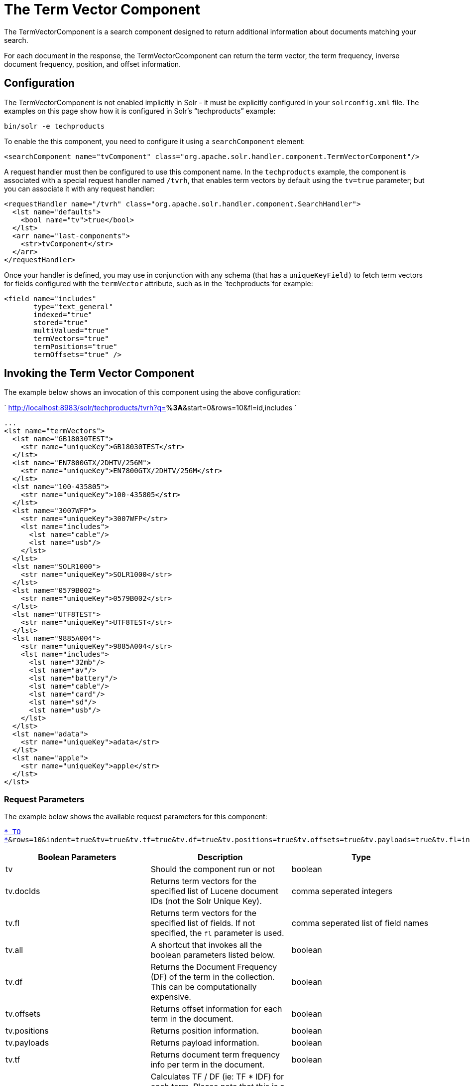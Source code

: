= The Term Vector Component
:page-shortname: the-term-vector-component
:page-permalink: the-term-vector-component.html

The TermVectorComponent is a search component designed to return additional information about documents matching your search.

For each document in the response, the TermVectorCcomponent can return the term vector, the term frequency, inverse document frequency, position, and offset information.

[[TheTermVectorComponent-Configuration]]
== Configuration

The TermVectorComponent is not enabled implicitly in Solr - it must be explicitly configured in your `solrconfig.xml` file. The examples on this page show how it is configured in Solr's "`techproducts`" example:

[source,bash]
----
bin/solr -e techproducts
----

To enable the this component, you need to configure it using a `searchComponent` element:

[source,xml]
----
<searchComponent name="tvComponent" class="org.apache.solr.handler.component.TermVectorComponent"/>
----

A request handler must then be configured to use this component name. In the `techproducts` example, the component is associated with a special request handler named `/tvrh`, that enables term vectors by default using the `tv=true` parameter; but you can associate it with any request handler:

[source,xml]
----
<requestHandler name="/tvrh" class="org.apache.solr.handler.component.SearchHandler">
  <lst name="defaults">
    <bool name="tv">true</bool>
  </lst>
  <arr name="last-components">
    <str>tvComponent</str>
  </arr>
</requestHandler>
----

Once your handler is defined, you may use in conjunction with any schema (that has a `uniqueKeyField)` to fetch term vectors for fields configured with the `termVector` attribute, such as in the `techproducts`for example:

[source,xml]
----
<field name="includes"
       type="text_general"
       indexed="true"
       stored="true"
       multiValued="true"
       termVectors="true"
       termPositions="true"
       termOffsets="true" />
----

[[TheTermVectorComponent-InvokingtheTermVectorComponent]]
== Invoking the Term Vector Component

The example below shows an invocation of this component using the above configuration:

` http://localhost:8983/solr/techproducts/tvrh?q=*%3A*&start=0&rows=10&fl=id,includes `

[source,xml]
----
...
<lst name="termVectors">
  <lst name="GB18030TEST">
    <str name="uniqueKey">GB18030TEST</str>
  </lst>
  <lst name="EN7800GTX/2DHTV/256M">
    <str name="uniqueKey">EN7800GTX/2DHTV/256M</str>
  </lst>
  <lst name="100-435805">
    <str name="uniqueKey">100-435805</str>
  </lst>
  <lst name="3007WFP">
    <str name="uniqueKey">3007WFP</str>
    <lst name="includes">
      <lst name="cable"/>
      <lst name="usb"/>
    </lst>
  </lst>
  <lst name="SOLR1000">
    <str name="uniqueKey">SOLR1000</str>
  </lst>
  <lst name="0579B002">
    <str name="uniqueKey">0579B002</str>
  </lst>
  <lst name="UTF8TEST">
    <str name="uniqueKey">UTF8TEST</str>
  </lst>
  <lst name="9885A004">
    <str name="uniqueKey">9885A004</str>
    <lst name="includes">
      <lst name="32mb"/>
      <lst name="av"/>
      <lst name="battery"/>
      <lst name="cable"/>
      <lst name="card"/>
      <lst name="sd"/>
      <lst name="usb"/>
    </lst>
  </lst>
  <lst name="adata">
    <str name="uniqueKey">adata</str>
  </lst>
  <lst name="apple">
    <str name="uniqueKey">apple</str>
  </lst>
</lst>
----

[[TheTermVectorComponent-RequestParameters]]
=== Request Parameters

The example below shows the available request parameters for this component:

`http://localhost:8983/solr/techproducts/tvrh?q=includes:[* TO *]&rows=10&indent=true&tv=true&tv.tf=true&tv.df=true&tv.positions=true&tv.offsets=true&tv.payloads=true&tv.fl=includes`

[width="100%",cols="34%,33%,33%",options="header",]
|===
|Boolean Parameters |Description |Type
|tv |Should the component run or not |boolean
|tv.docIds |Returns term vectors for the specified list of Lucene document IDs (not the Solr Unique Key). |comma seperated integers
|tv.fl |Returns term vectors for the specified list of fields. If not specified, the `fl` parameter is used. |comma seperated list of field names
|tv.all |A shortcut that invokes all the boolean parameters listed below. |boolean
|tv.df |Returns the Document Frequency (DF) of the term in the collection. This can be computationally expensive. |boolean
|tv.offsets |Returns offset information for each term in the document. |boolean
|tv.positions |Returns position information. |boolean
|tv.payloads |Returns payload information. |boolean
|tv.tf |Returns document term frequency info per term in the document. |boolean
|tv.tf_idf a|
Calculates TF / DF (ie: TF * IDF) for each term. Please note that this is a _literal_ calculation of "Term Frequency multiplied by Inverse Document Frequency" and *not* a classical TF-IDF similarity measure.

Requires the parameters `tv.tf` and `tv.df` to be "true". This can be computationally expensive. (The results are not shown in example output)

 |boolean
|===

To learn more about TermVector component output, see the Wiki page: http://wiki.apache.org/solr/TermVectorComponentExampleOptions

For schema requirements, see the Wiki page: http://wiki.apache.org/solr/FieldOptionsByUseCase

[[TheTermVectorComponent-SolrJandtheTermVectorComponent]]
== SolrJ and the Term Vector Component

Neither the SolrQuery class nor the QueryResponse class offer specific method calls to set Term Vector Component parameters or get the "termVectors" output. However, there is a patch for it: https://issues.apache.org/jira/browse/SOLR-949[SOLR-949].
